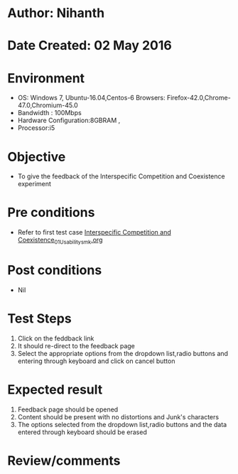 * Author: Nihanth
* Date Created: 02 May 2016
* Environment
  - OS: Windows 7, Ubuntu-16.04,Centos-6 Browsers: Firefox-42.0,Chrome-47.0,Chromium-45.0
  - Bandwidth : 100Mbps
  - Hardware Configuration:8GBRAM , 
  - Processor:i5

* Objective
  - To give the feedback of the Interspecific Competition and Coexistence experiment

* Pre conditions
  - Refer to first test case [[https://github.com/Virtual-Labs/population-ecology-virtual-lab-i-au/blob/master/test-cases/integration_test-cases/Interspecific Competition and Coexistence/Interspecific Competition and Coexistence_01_Usability_smk.org][Interspecific Competition and Coexistence_01_Usability_smk.org]]

* Post conditions
  - Nil
* Test Steps
  1. Click on the feddback link 
  2. It should re-direct to the feedback page
  3. Select the appropriate options from the dropdown list,radio buttons and entering through keyboard and click on cancel button

* Expected result
  1. Feedback page should be opened
  2. Content should be present with no distortions and Junk's characters
  3. The options selected from the dropdown list,radio buttons and the data entered through keyboard should be erased

* Review/comments


